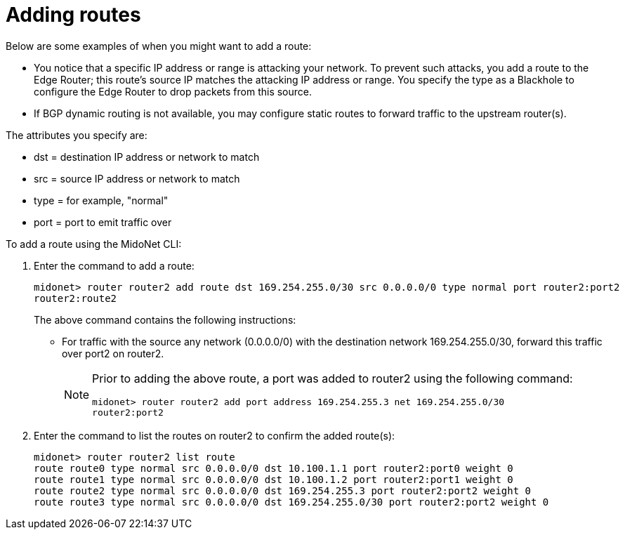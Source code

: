 [[adding_routes]]
= Adding routes

Below are some examples of when you might want to add a route:

* You notice that a specific IP address or range is attacking your network. To
prevent such attacks, you add a route to the Edge Router; this
route's source IP matches the attacking IP address or range. You specify the
type as a Blackhole to configure the Edge Router to drop packets
from this source.

* If BGP dynamic routing is not available, you may configure static routes to
forward traffic to the upstream router(s).

The attributes you specify are:

* dst = destination IP address or network to match
* src = source IP address or network to match
* type = for example, "normal"
* port = port to emit traffic over

To add a route using the MidoNet CLI:

. Enter the command to add a route:
+
[source]
midonet> router router2 add route dst 169.254.255.0/30 src 0.0.0.0/0 type normal port router2:port2
router2:route2
+
The above command contains the following instructions:
+
* For traffic with the source any network (0.0.0.0/0) with the destination
network 169.254.255.0/30, forward this traffic over port2 on router2.
+
[NOTE]
====
Prior to adding the above route, a port was added to router2 using the following
command:

[source]
midonet> router router2 add port address 169.254.255.3 net 169.254.255.0/30
router2:port2
====

. Enter the command to list the routes on router2 to confirm the added route(s):
+
[source]
midonet> router router2 list route
route route0 type normal src 0.0.0.0/0 dst 10.100.1.1 port router2:port0 weight 0
route route1 type normal src 0.0.0.0/0 dst 10.100.1.2 port router2:port1 weight 0
route route2 type normal src 0.0.0.0/0 dst 169.254.255.3 port router2:port2 weight 0
route route3 type normal src 0.0.0.0/0 dst 169.254.255.0/30 port router2:port2 weight 0
